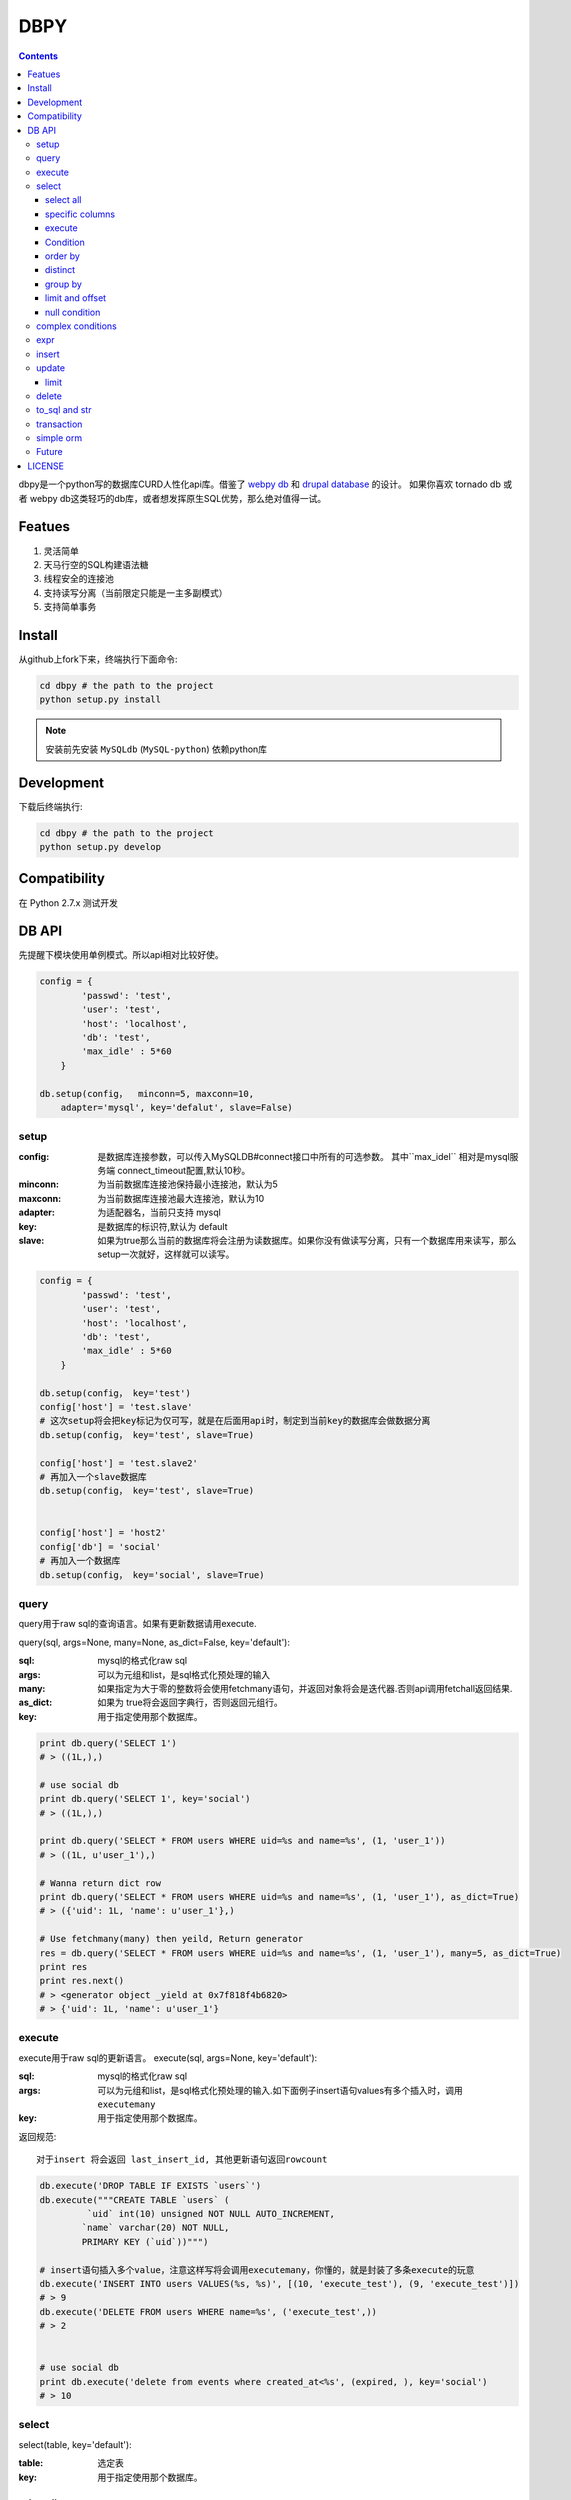 DBPY
#####


.. contents::
    :depth: 3

dbpy是一个python写的数据库CURD人性化api库。借鉴了 `webpy db <https://github.com/webpy/webpy>`_ 和 `drupal database <https://www.drupal.org/developing/api/database>`_ 的设计。 如果你喜欢 tornado db 或者 webpy db这类轻巧的db库，或者想发挥原生SQL优势，那么绝对值得一试。 



Featues
================

#. 灵活简单
#. 天马行空的SQL构建语法糖
#. 线程安全的连接池
#. 支持读写分离（当前限定只能是一主多副模式）
#. 支持简单事务


Install
==============

从github上fork下来，终端执行下面命令:

.. code-block:: bash

    cd dbpy # the path to the project
    python setup.py install

.. note:: 安装前先安装 ``MySQLdb`` (``MySQL-python``) 依赖python库


Development
===========

下载后终端执行:

.. code-block:: bash 

    cd dbpy # the path to the project
    python setup.py develop


Compatibility
=============

在 Python 2.7.x 测试开发

DB API
========

先提醒下模块使用单例模式。所以api相对比较好使。


.. code-block:: python

    config = {
            'passwd': 'test',
            'user': 'test',
            'host': 'localhost',
            'db': 'test',
            'max_idle' : 5*60
        }

    db.setup(config，  minconn=5, maxconn=10,  
        adapter='mysql', key='defalut', slave=False)



setup
---------

:config: 是数据库连接参数，可以传入MySQLDB#connect接口中所有的可选参数。 其中``max_idel`` 相对是mysql服务端 connect_timeout配置,默认10秒。
:minconn: 为当前数据库连接池保持最小连接池，默认为5
:maxconn: 为当前数据库连接池最大连接池，默认为10
:adapter: 为适配器名，当前只支持 mysql
:key: 是数据库的标识符,默认为 default
:slave: 如果为true那么当前的数据库将会注册为读数据库。如果你没有做读写分离，只有一个数据库用来读写，那么setup一次就好，这样就可以读写。

.. code-block:: python

    config = {
            'passwd': 'test',
            'user': 'test',
            'host': 'localhost',
            'db': 'test',
            'max_idle' : 5*60
        }

    db.setup(config， key='test')
    config['host'] = 'test.slave'
    # 这次setup将会把key标记为仅可写，就是在后面用api时，制定到当前key的数据库会做数据分离
    db.setup(config， key='test', slave=True) 

    config['host'] = 'test.slave2'
    # 再加入一个slave数据库
    db.setup(config， key='test', slave=True)


    config['host'] = 'host2'
    config['db'] = 'social'
    # 再加入一个数据库
    db.setup(config， key='social', slave=True)

query
-------

query用于raw sql的查询语言。如果有更新数据请用execute.

query(sql, args=None, many=None, as_dict=False, key='default'):

:sql: mysql的格式化raw sql
:args: 可以为元组和list，是sql格式化预处理的输入
:many: 如果指定为大于零的整数将会使用fetchmany语句，并返回对象将会是迭代器.否则api调用fetchall返回结果.
:as_dict: 如果为 true将会返回字典行，否则返回元组行。
:key: 用于指定使用那个数据库。


.. code-block:: python

    print db.query('SELECT 1')
    # > ((1L,),)

    # use social db
    print db.query('SELECT 1', key='social')
    # > ((1L,),)

    print db.query('SELECT * FROM users WHERE uid=%s and name=%s', (1, 'user_1'))
    # > ((1L, u'user_1'),)

    # Wanna return dict row
    print db.query('SELECT * FROM users WHERE uid=%s and name=%s', (1, 'user_1'), as_dict=True)
    # > ({'uid': 1L, 'name': u'user_1'},)

    # Use fetchmany(many) then yeild, Return generator
    res = db.query('SELECT * FROM users WHERE uid=%s and name=%s', (1, 'user_1'), many=5, as_dict=True)
    print res
    print res.next()
    # > <generator object _yield at 0x7f818f4b6820>
    # > {'uid': 1L, 'name': u'user_1'}


execute
--------

execute用于raw sql的更新语言。
execute(sql, args=None, key='default'):


:sql: mysql的格式化raw sql
:args: 可以为元组和list，是sql格式化预处理的输入.如下面例子insert语句values有多个插入时，调用 ``executemany``
:key: 用于指定使用那个数据库。

返回规范::

   对于insert 将会返回 last_insert_id, 其他更新语句返回rowcount

.. code-block:: python
    
    db.execute('DROP TABLE IF EXISTS `users`')
    db.execute("""CREATE TABLE `users` (
             `uid` int(10) unsigned NOT NULL AUTO_INCREMENT,
            `name` varchar(20) NOT NULL,
            PRIMARY KEY (`uid`))""")
    
    # insert语句插入多个value，注意这样写将会调用executemany，你懂的，就是封装了多条execute的玩意
    db.execute('INSERT INTO users VALUES(%s, %s)', [(10, 'execute_test'), (9, 'execute_test')])
    # > 9
    db.execute('DELETE FROM users WHERE name=%s', ('execute_test',))
    # > 2


    # use social db
    print db.execute('delete from events where created_at<%s', (expired, ), key='social')
    # > 10

select
-----------


select(table, key='default'):

:table: 选定表
:key: 用于指定使用那个数据库。

select all
~~~~~~~~~~~~~~~~

.. code-block:: python

    db.select('users')
    # > SELECT * FROM `users`

specific columns
~~~~~~~~~~~~~~~~~

.. code-block:: python

    db.select('users').fields('uid', 'name')
    # > SELECT `uid`, `name` FROM `users`


execute
~~~~~~~~~~~~~~~~

在构建好查询条语句后使用execute api可以返回结果。

execute(many=None, as_dict=False):

:many: 如果指定为大于零的整数将会使用fetchmany语句，并返回对象将会是迭代器.否则api调用fetchall返回结果.
:as_dict: 如果为 true将会返回字典行，否则返回元组行。

.. code-block:: python

    q = db.select('users').fields('uid', 'name')
    res = q.execute()
    print res
    # > ((1L, u'user_1'), (2L, u'user_2'), (3L, u'user_3'), (4L, u'user_4'), (5L, None))

    res = q.execute(many=2, as_dict=True)
    print res
    print res.next()
    # > <generator object _yield at 0x7f835825e820>
    # > {'uid': 1L, 'name': u'user_1'}


Condition
~~~~~~~~~~~

上面已经学会如何做简单的查询，那么如何组件条件查询。这里将会重点讲述condition方法如何构建各种查询条件。

condition(field, value=None, operator=None):

:field: 是条件限制的表字段
:value: 是字段的条件值， 如果炸路额， oprator都不指定就是 "field is null"
:operator: 默认可能是等于操作符号， 可选的操作符号有 BETWEEN, IN, NOT IN, EXISTS, NOT EXISTS, IS NULL, IS NOT NULL, LIKE, NOT LIKE, =, <, >, >=, <=, <>等


在所有的select，update, delete查询中多个默认的condition将会是and条件组合。

simple 
^^^^^^^^^^^^^^^^

.. code-block:: python

    db.select('users').condition('uid', 1) # condition('uid', 1, '=')
    # > SELECT * FROM `users`
    # > WHERE  `uid` = %s 


in 
^^^^^^^^^^^^^^^^

.. code-block:: python


    db.select('users').condition('uid', (1, 3)) # condition('uid', [1, 3]) 一样
    # > SELECT * FROM `users`
    # > WHERE  `uid` IN  (%s, %s) 

between 
^^^^^^^^^^^^^^^^

.. code-block:: python

    db.select('users').condition('uid', (1, 3), 'between')
    # > SELECT * FROM `users`
    # > WHERE  `uid` BETWEEN %s AND %s 


multi condition
^^^^^^^^^^^^^^^^^^^^^^^^

.. code-block:: python

    db.select('users').condition('uid', 1).condition('name', 'blabla')
    # > SELECT * FROM `users`
    # > WHERE  `uid` = %s AND `name` = %s 

or condition
^^^^^^^^^^^^^^

.. code-block:: python

    or_cond = db.or_().condition('uid', 1).condition('name', 'blabla')
    db.select('users').condition(or_cond).condition('uid', 1, '<>')
    # > SELECT * FROM `users`
    # > WHERE  ( `uid` = %s OR `name` = %s ) AND `uid` <> %s 



order by
~~~~~~~~~

.. code-block:: python

    db.select('users').order_by('name')
    # > SELECT * FROM `users`
    # > ORDER BY `name`

    db.select('users').order_by('name', 'DESC')
    # > SELECT * FROM `users`
    # > ORDER BY `name` DESC

    db.select('users').order_by('name', 'DESC').order_by('uid')
    # > SELECT * FROM `users`
    # > ORDER BY `name` DESC, `uid`



distinct
~~~~~~~~~

.. code-block:: python

    db.select('users').distinct().condition('uid', 1)
    # > SELECT DISTINCT * FROM `users`
    # > WHERE  `uid` = %s 

    db.select('users').fields('uid', 'name').distinct().condition('uid', 1)
    # > SELECT DISTINCT `uid`, `name` FROM `users`
    # > WHERE  `uid` = %s 


group by
~~~~~~~~~

.. code-block:: python

    db.select('users').group_by('name', 'uid')
    # > SELECT * FROM `users`
    # > GROUP BY `name`, `uid`


limit and offset
~~~~~~~~~~~~~~~~~

.. code-block:: python

    db.select('users').limit(2).offset(5)
    # > SELECT * FROM `users`
    # > LIMIT 2 OFFSET 5

null condition
~~~~~~~~~~~~~~~

.. code-block:: python

    db.select('users').is_null('name').condition('uid', 5)
    # > SELECT * FROM `users`
    # > WHERE  `name` IS NULL  AND `uid` = %s 

    db.select('users').is_not_null('name').condition('uid', 5)
    # > SELECT * FROM `users`
    # > WHERE  `name` IS NOT NULL  AND `uid` = %s 

    db.select('users').condition('name', None)
    # > SELECT * FROM `users`
    # > WHERE  `name` IS NULL  


complex conditions
-------------------

使用 db.and_(), db.or_() 可以构建and或or粘合的条件组合。

.. code-block:: python

    or_cond = db.or_().condition('field1', 1).condition('field2', 'blabla')
    and_cond = db.and_().condition('field3', 'what').condition('field4', 'then?')
    print db.select('table_name').condition(or_cond).condition(and_cond)

    # > SELECT * FROM `table_name`
    # > WHERE  ( `field1` = %s OR `field2` = %s ) AND ( `field3` = %s AND `field4` = %s ) 

expr
------------

如果你需要使用 count sum之类的集聚函数，那么使用 Expr构建字段吧。

.. code-block:: python

    from  db import expr

    db.select('users').fields(expr('count(*)'))
    # > SELECT count(*) FROM `users`

    db.select('users').fields(expr('count(uid)', 'total'))
    # > SELECT count(uid) AS `total` FROM `users`



insert
-----------


insert(table, key='default'):

:table: 选定表
:key: 用于指定使用那个数据库。


.. code-block:: python

    q = db.insert('users').values((10, 'test_insert'))
    # > INSERT INTO `users` VALUES(%s, %s)
    print q._values
    # > [(10, 'test_insert')]


    q = db.insert('users').fields('name').values({'name': 'insert_1'}).values(('insert_2',))
    # > INSERT INTO `users`(`name`) VALUES(%s)
    print q._values
    # > [('insert_1',), ('insert_2',)]

构建好执行execute会执行数据库插入,execute返回的是last insert id：

.. code-block:: python
    
    
    print q.execute()
    # > 2



update
-----------


update(table, key='default'):

:table: 选定表
:key: 用于指定使用那个数据库。

update 主要可用的方法是mset和set， mset：

:mset: 传入的是字典，用于一次set多个表属性
:set(column, value): 只能设置一个属性，可以多次使用 

构建条件codition前面已经讲述了。请参考 `select`_


.. code-block:: python
    
    
    db.update('users').mset({'name':None, 'uid' : 12}).condition('name','user_1')
    # > UPDATE `users` SET `name` = %s, `uid` = %s WHERE  `name` = %s 

    q = db.update('users').set('name', 'update_test').set('uid', 12).condition('name', 'user_2').condition('uid', 2) # .execute()
    print q.to_sql()
    # > UPDATE `users` SET `name` = %s, `uid` = %s WHERE  `name` = %s AND `uid` = %s 
  
	
构建好执行execute会执行数据库插入,execute返回的是更新的 rowcount：

.. code-block:: python
    
    
    print q.execute()
    # > 2

limit
~~~~~~~~~

因为你可能希望限制更新几条。那么可以使用limit


.. code-block:: python
    
    db.update('users').mset({'name':None, 'uid' : 12}).condition('name','user_1').limit(5)
    # > UPDATE `users` SET `name` = %s, `uid` = %s WHERE  `name` = %s  LIMIT 5

delete
-----------


delete(table, key='default'):

:table: 选定表
:key: 用于指定使用那个数据库。

构建条件codition前面已经讲述了。请参考 `select`_

.. code-block:: python
    
    db.delete('users').condition('name','user_1')
    # > DELETE FROM `users` WHERE  `name` = %s 
	
构建好执行execute会执行数据库插入,execute返回的是删除的 rowcount：

.. code-block:: python
    
    
    print q.execute()
    # > 2


to_sql and str
---------------------

``db.insert``, ``db.update``,  ``db.delete`` 返回的对象都可以使用 to_sql 或者__str__ 来查看构建成的sql语句。


.. code-block:: python
    

    q = db.update('users').set('name', 'update_test').set('uid', 12).condition('name', 'user_2').condition('uid', 2)
    print q.to_sql()
    print q
    # > UPDATE `users` SET `name` = %s, `uid` = %s WHERE  `name` = %s AND `uid` = %s 


transaction
------------

transaction(table, key='default'):

:table: 选定表
:key: 用于指定使用那个数据库。

对于事务，这里比较简单的实现。要么全部执行，要么全部不做，没用做保存点。



.. code-block:: python
    

    # with context
    with db.transaction() as t:
        t.delete('users').condition('uid', 1).execute()
        t.update('users').mset({'name':None, 'uid' : 12}).condition('name','user_1').execute()


    # 普通用法
    t = db.transaction()
    t.begin()
    t.delete('users').condition('uid', 1).execute()
    t.update('users').mset({'name':None, 'uid' : 12}).condition('name','user_1').execute()
    #这里将会提交，如果失败将会rollback
    t.commit()

.. note:: 使用 begin一定要结合commit方法，不然可能连接不会返还连接池。建议用 ``with`` 语句。


simple orm
-----------

这里将会讲述最简单的orm构建技巧， 详细参考 `samples <https://github.com/thomashuang/dbpy/blob/master/samples>`_

.. code-block:: python
    
    import model
    from orm import Backend
    import db

    db.setup({ 'host': 'localhost', 'user': 'test', 'passwd': 'test', 'db': 'blog'})


    user = Backend('user').find_by_username('username')
    if user and user.check('password'):
        print 'auth'

    user = model.User('username', 'email', 'real_name', 'password', 'bio', 'status', 'role')
    if Backend('user').create(user):
        print 'fine'

    user = Backend('user').find(12)
    user.real_name = 'blablabla....'
    if Backend('user').save(user):
        print 'user saved'

    if Backend('user').delete(user):
        print 'delete user failed'


    post = model.Post('title', 'slug', 'description', 'html', 'css', 'js', 'category', 'status', 'comments', 'author')
    if not Backend('post').create(post):
        print 'created failed'

Future
--------

当前只支持mysql适配驱动，因为个人并不熟悉其他关联数据库，dbpy的设计比较灵活，所以如果有高手可以尝试写写其他数据库适配，仿照 `db/mysql目录 <https://github.com/thomashuang/dbpy/blob/master/db/mysql>`_ 如果写pgsql的适配应该不会多余800行代码。


对于构建orm框架方面，从个人来讲，更喜欢原生SQL，也不打算再造一个orm轮子。从设计和实现来说，dbpy是为了更好的发挥原生SQL优势和简单灵活。

下面是个人一些想法：

#. 为select加入join构建方法糖。
#. 尝试完成schame类，用于创建表，修改表结构等。
#. 加入一些mysql特有的sql方法糖，比如replace， on dup更新等。
#. 优化改进pool连接池，比如加入固定大小连接池的pool。


LICENSE
=======

    Copyright (C) 2014-2015 Thomas Huang

    This program is free software: you can redistribute it and/or modify
    it under the terms of the GNU General Public License as published by
    the Free Software Foundation, version 2 of the License.

    This program is distributed in the hope that it will be useful,
    but WITHOUT ANY WARRANTY; without even the implied warranty of
    MERCHANTABILITY or FITNESS FOR A PARTICULAR PURPOSE.  See the
    GNU General Public License for more details.

    You should have received a copy of the GNU General Public License
    along with this program.  If not, see <http://www.gnu.org/licenses/>.


